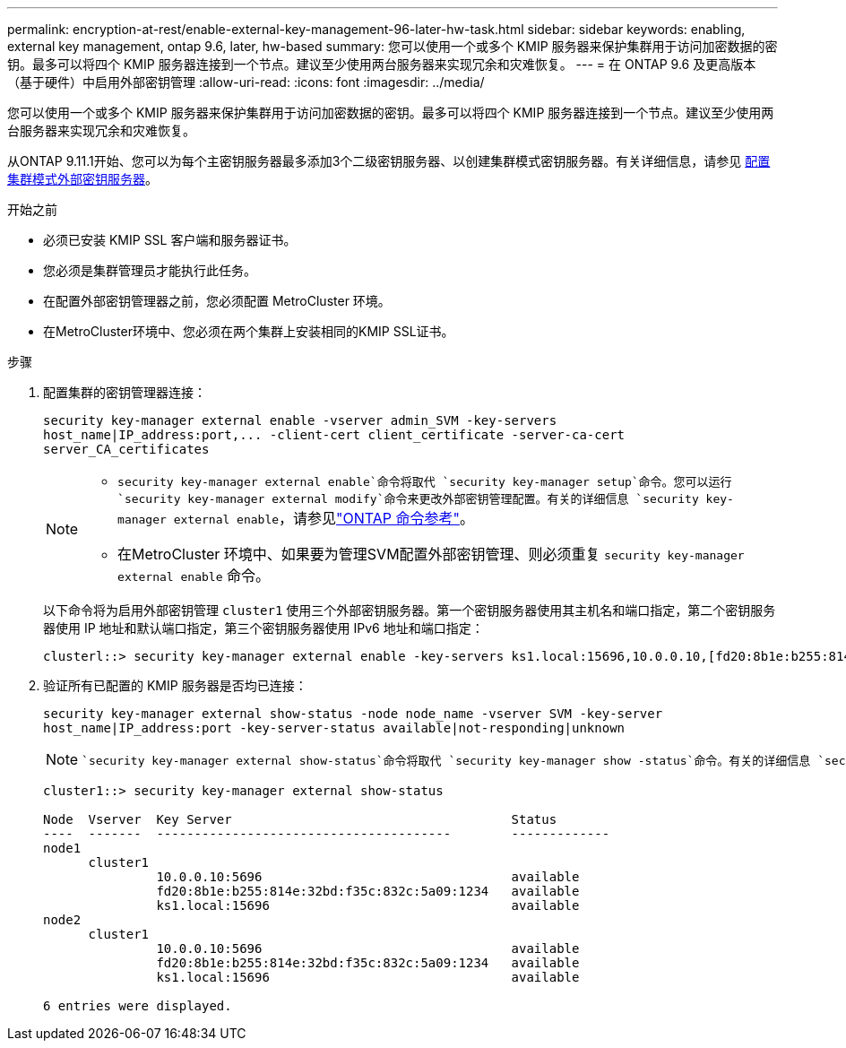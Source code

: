 ---
permalink: encryption-at-rest/enable-external-key-management-96-later-hw-task.html 
sidebar: sidebar 
keywords: enabling, external key management, ontap 9.6, later, hw-based 
summary: 您可以使用一个或多个 KMIP 服务器来保护集群用于访问加密数据的密钥。最多可以将四个 KMIP 服务器连接到一个节点。建议至少使用两台服务器来实现冗余和灾难恢复。 
---
= 在 ONTAP 9.6 及更高版本（基于硬件）中启用外部密钥管理
:allow-uri-read: 
:icons: font
:imagesdir: ../media/


[role="lead"]
您可以使用一个或多个 KMIP 服务器来保护集群用于访问加密数据的密钥。最多可以将四个 KMIP 服务器连接到一个节点。建议至少使用两台服务器来实现冗余和灾难恢复。

从ONTAP 9.11.1开始、您可以为每个主密钥服务器最多添加3个二级密钥服务器、以创建集群模式密钥服务器。有关详细信息，请参见 xref:configure-cluster-key-server-task.html[配置集群模式外部密钥服务器]。

.开始之前
* 必须已安装 KMIP SSL 客户端和服务器证书。
* 您必须是集群管理员才能执行此任务。
* 在配置外部密钥管理器之前，您必须配置 MetroCluster 环境。
* 在MetroCluster环境中、您必须在两个集群上安装相同的KMIP SSL证书。


.步骤
. 配置集群的密钥管理器连接：
+
`+security key-manager external enable -vserver admin_SVM -key-servers host_name|IP_address:port,... -client-cert client_certificate -server-ca-cert server_CA_certificates+`

+
[NOTE]
====
**  `security key-manager external enable`命令将取代 `security key-manager setup`命令。您可以运行 `security key-manager external modify`命令来更改外部密钥管理配置。有关的详细信息 `security key-manager external enable`，请参见link:https://docs.netapp.com/us-en/ontap-cli/security-key-manager-external-enable.html["ONTAP 命令参考"^]。
** 在MetroCluster 环境中、如果要为管理SVM配置外部密钥管理、则必须重复 `security key-manager external enable` 命令。


====
+
以下命令将为启用外部密钥管理 `cluster1` 使用三个外部密钥服务器。第一个密钥服务器使用其主机名和端口指定，第二个密钥服务器使用 IP 地址和默认端口指定，第三个密钥服务器使用 IPv6 地址和端口指定：

+
[listing]
----
clusterl::> security key-manager external enable -key-servers ks1.local:15696,10.0.0.10,[fd20:8b1e:b255:814e:32bd:f35c:832c:5a09]:1234 -client-cert AdminVserverClientCert -server-ca-certs AdminVserverServerCaCert
----
. 验证所有已配置的 KMIP 服务器是否均已连接：
+
`security key-manager external show-status -node node_name -vserver SVM -key-server host_name|IP_address:port -key-server-status available|not-responding|unknown`

+
[NOTE]
====
 `security key-manager external show-status`命令将取代 `security key-manager show -status`命令。有关的详细信息 `security key-manager external show-status`，请参见link:https://docs.netapp.com/us-en/ontap-cli/security-key-manager-external-show-status.html["ONTAP 命令参考"^]。

====
+
[listing]
----
cluster1::> security key-manager external show-status

Node  Vserver  Key Server                                     Status
----  -------  ---------------------------------------        -------------
node1
      cluster1
               10.0.0.10:5696                                 available
               fd20:8b1e:b255:814e:32bd:f35c:832c:5a09:1234   available
               ks1.local:15696                                available
node2
      cluster1
               10.0.0.10:5696                                 available
               fd20:8b1e:b255:814e:32bd:f35c:832c:5a09:1234   available
               ks1.local:15696                                available

6 entries were displayed.
----


